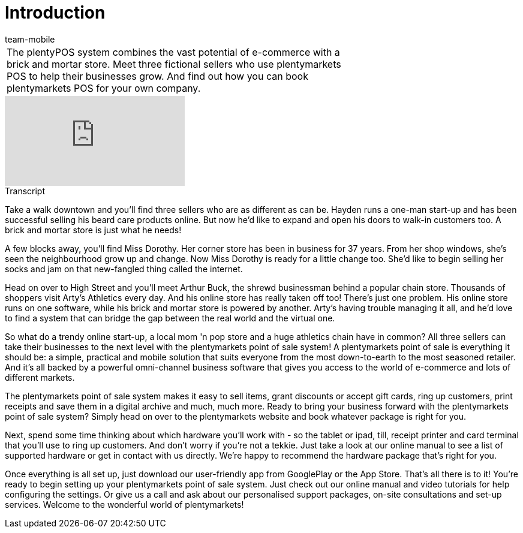 = Introduction
:page-index: false
:id: RQLUAO7
:author: team-mobile

//tag::einleitung[]
[cols="2, 1" grid=none]
|===
|The plentyPOS system combines the vast potential of e-commerce with a brick and mortar store. Meet three fictional sellers who use plentymarkets POS to help their businesses grow. And find out how you can book plentymarkets POS for your own company.
|
|===
//end::einleitung[]

video::206558318[vimeo]

// tag::transkript[]
[.collapseBox]
.Transcript
--
Take a walk downtown and you'll find three sellers who are as different as can be.
Hayden runs a one-man start-up and has been successful selling his beard care products online. But now he'd like to expand and open his doors to walk-in customers too. A brick and mortar store is just what he needs!

A few blocks away, you'll find Miss Dorothy.
Her corner store has been in business for 37 years. From her shop windows, she's seen the neighbourhood grow up and change. Now Miss Dorothy is ready for a little change too. She'd like to begin selling her socks and jam on that new-fangled thing called the internet.

Head on over to High Street and you'll meet Arthur Buck, the shrewd businessman behind a popular chain store. Thousands of shoppers visit Arty's Athletics every day. And his online store has really taken off too! There's just one problem. His online store runs on one software, while his brick and mortar store is powered by another. Arty's having trouble managing it all, and he'd love to find a system that can bridge the gap between the real world and the virtual one.

So what do a trendy online start-up, a local mom 'n pop store and a huge athletics chain have in common?
All three sellers can take their businesses to the next level with the plentymarkets point of sale system!
A plentymarkets point of sale is everything it should be: a simple, practical and mobile solution that suits everyone from the most down-to-earth to the most seasoned retailer. And it's all backed by a powerful omni-channel business software that gives you access to the world of e-commerce and lots of different markets.

The plentymarkets point of sale system makes it easy to sell items, grant discounts or accept gift cards, ring up customers, print receipts and save them in a digital archive and much, much more.
Ready to bring your business forward with the plentymarkets point of sale system?
Simply head on over to the plentymarkets website and book whatever package is right for you.

Next, spend some time thinking about which hardware you'll work with - so the tablet or ipad, till, receipt printer and card terminal that you'll use to ring up customers. And don't worry if you're not a tekkie.
Just take a look at our online manual to see a list of supported hardware or get in contact with us directly. We're happy to recommend the hardware package that's right for you.

Once everything is all set up, just download our user-friendly app from GooglePlay or the App Store.
That's all there is to it! You're ready to begin setting up your plentymarkets point of sale system.
Just check out our online manual and video tutorials for help configuring the settings. Or give us a call and ask about our personalised support packages, on-site consultations and set-up services. Welcome to the wonderful world of plentymarkets!

--
//end::transkript[]
